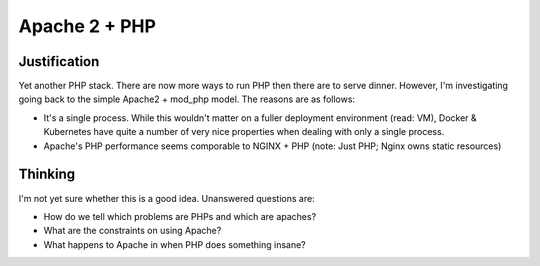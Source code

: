 ==============
Apache 2 + PHP
==============

Justification
-------------

Yet another PHP stack. There are now more ways to run PHP then there are to serve dinner. However, I'm investigating going back to the simple Apache2 + mod_php model. The reasons are as follows:

- It's a single process. While this wouldn't matter on a fuller deployment environment (read: VM), Docker & Kubernetes have quite a number of very nice properties when dealing with only a single process.
- Apache's PHP performance seems comporable to NGINX + PHP (note: Just PHP; Nginx owns static resources)

Thinking
--------

I'm not yet sure whether this is a good idea. Unanswered questions are: 

- How do we tell which problems are PHPs and which are apaches?
- What are the constraints on using Apache?
- What happens to Apache in when PHP does something insane?


